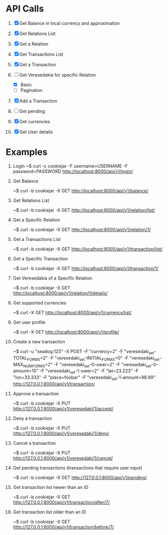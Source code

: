 * API Calls

1. [X] Get Balance in local currency and approximation
 * approximation
 * detailed
 * currency name, symbol etc
2. [X] Get Relations List
3. [X] Get a Relation
4. [X] Get Transactions List
 * return both transactions
5. [X] Get a Transaction
6. [-] Get Veresedakia for specific Relation
 - [X] Basic
 - [ ] Pagination
7. [X] Add a Transaction
8. [ ] Get pending
9. [X] Get currencies
10. [X] Get User details


* Examples

1. Login
   ~$ curl -c cookiejar -F username=USERNAME -F password=PASSWORD http://localhost:8000/api/v1/login/

2. Get Balance

  ~$ curl -b cookiejar -X GET http://localhost:8000/api/v1/balance/

3. Get Relations List

  ~$ curl -b cookiejar -X GET http://localhost:8000/api/v1/relation/list/

4. Get a Specific Relation

  ~$ curl -b cookiejar -X GET http://localhost:8000/api/v1/relation/1/

5. Get a Transactions List

  ~$ curl -b cookiejar -X GET http://localhost:8000/api/v1/transaction/list/

6. Get a Specific Transaction

  ~$ curl -b cookiejar -X GET http://localhost:8000/api/v1/transaction/1/

7. Get Veresedakia of a Specific Relation

  ~$ curl -b cookiejar -X GET http://localhost:8000/api/v1/relation/1/details/

8. Get supported currencies

  ~$ curl -X GET http://localhost:8000/api/v1/currency/list/

9. Get user profile

  ~$ curl -X GET http://localhost:8000/api/v1/profile/

10. Create a new transaction

   ~$ curl -u "seadog:123" -X POST
         -F "currency=2"
         -F "veresedaki_set-TOTAL_FORMS=2"
         -F "veresedaki_set-INITIAL_FORMS=0"
         -F "veresedaki_set-MAX_NUM_FORMS=2"
         -F "veresedaki_set-0-ower=2"
         -F "veresedaki_set-0-amount=10"
         -F "veresedaki_set-1-ower=2"
	 -F "lat=23.223"
	 -F "lon=33.333"
	 -F "place=foobar"
         -F "veresedaki_set-1-amount=98.99" http://127.0.0.1:8000/api/v1/transaction/

11. Approve a transaction

    ~$ curl -b cookiejar -X PUT http://127.0.0.1:8000/api/v1/veresedaki/1/accept/

12. Deny a transaction

    ~$ curl -b cookiejar -X PUT http://127.0.0.1:8000/api/v1/veresedaki/1/deny/

13. Cancel a transaction

    ~$ curl -b cookiejar -X PUT http://127.0.0.1:8000/api/v1/veresedaki/1/cancel/

14. Get pending transactions (transactions that require user input)

    ~$ curl -b cookiejar -X GET http://127.0.0.1:8000/api/v1/pending/
15. Get transaction list newer than an ID

    ~$ curl -b cookiejar -X GET http://127.0.0.1:8000/api/v1/transaction/after/7/

16. Get transaction list older than an ID

    ~$ curl -b cookiejar -X GET http://127.0.0.1:8000/api/v1/transaction/before/7/

